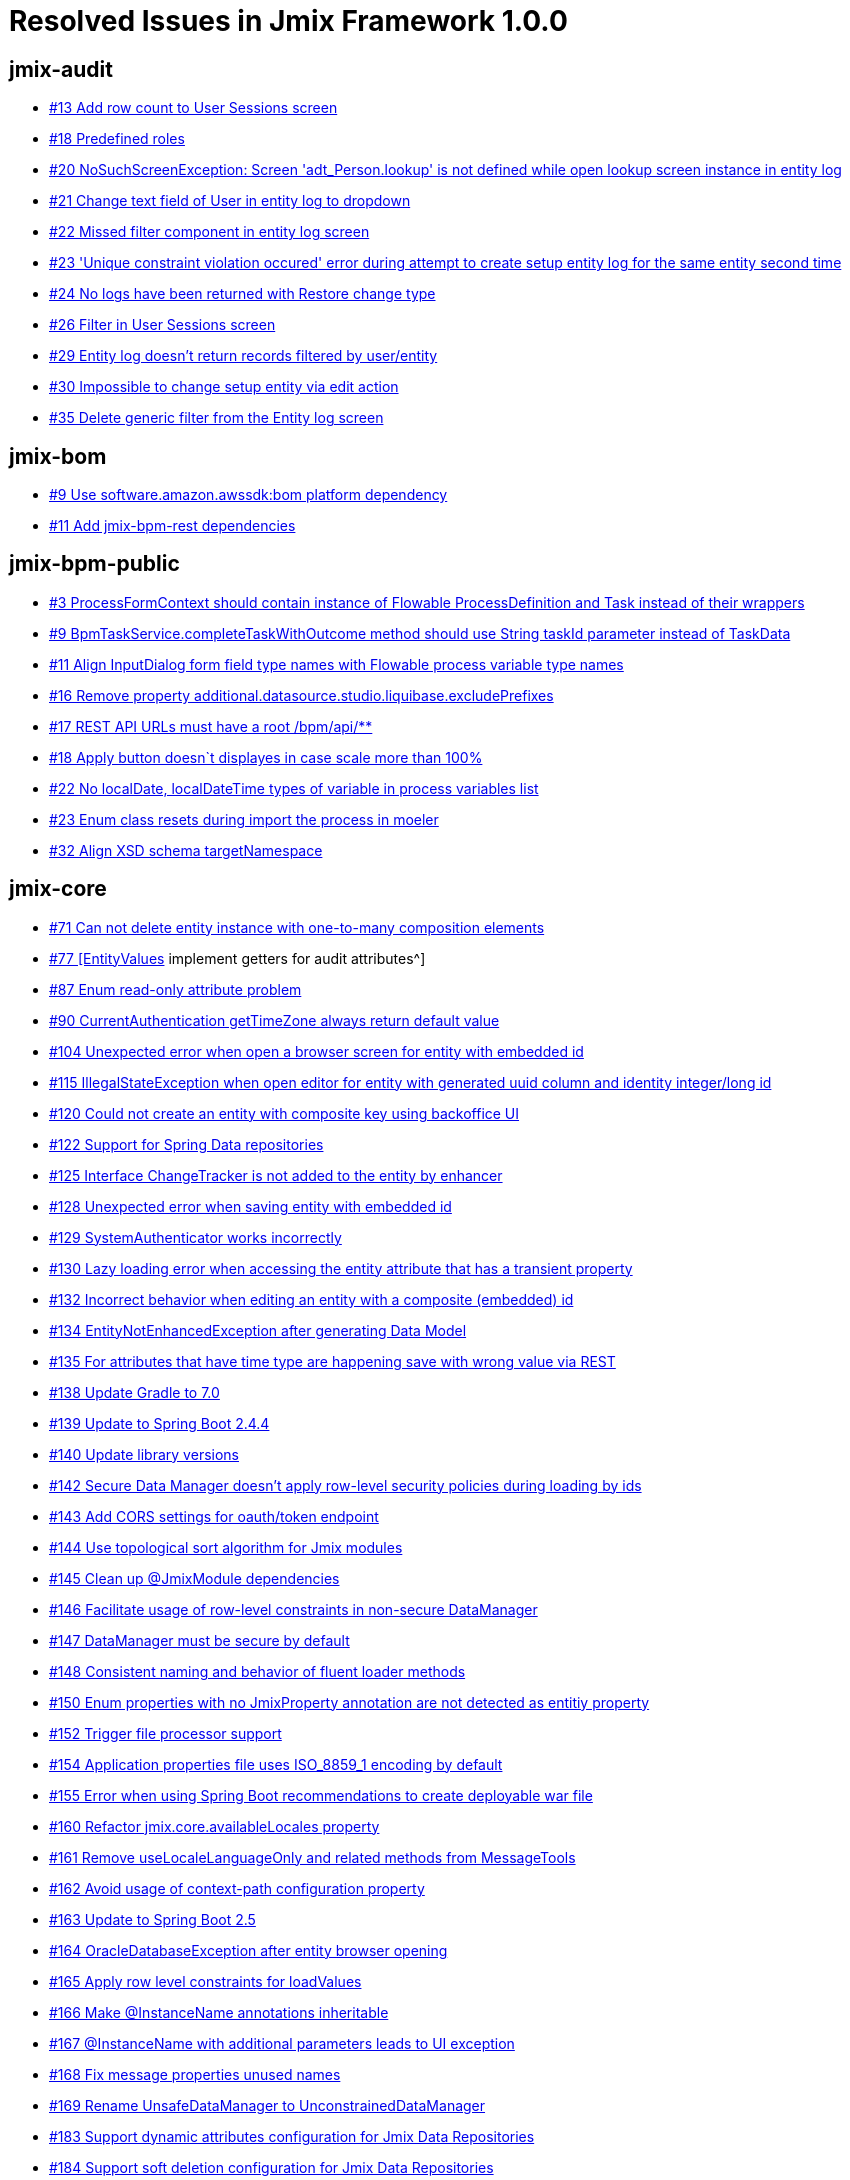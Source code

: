 = Resolved Issues in Jmix Framework 1.0.0

== jmix-audit

* https://github.com/Haulmont/jmix-audit/issues/13[#13 Add row count to User Sessions screen^]
* https://github.com/Haulmont/jmix-audit/issues/18[#18 Predefined roles^]
* https://github.com/Haulmont/jmix-audit/issues/20[#20 NoSuchScreenException: Screen 'adt_Person.lookup' is not defined while open lookup screen instance in entity log^]
* https://github.com/Haulmont/jmix-audit/issues/21[#21 Change text field of User in entity log to dropdown^]
* https://github.com/Haulmont/jmix-audit/issues/22[#22 Missed filter component in entity log screen^]
* https://github.com/Haulmont/jmix-audit/issues/23[#23 'Unique constraint violation occured' error during attempt to create setup entity log for the same entity second time^]
* https://github.com/Haulmont/jmix-audit/issues/24[#24 No logs have been returned with Restore change type^]
* https://github.com/Haulmont/jmix-audit/issues/26[#26 Filter in User Sessions screen^]
* https://github.com/Haulmont/jmix-audit/issues/29[#29 Entity log doesn't return records filtered by user/entity^]
* https://github.com/Haulmont/jmix-audit/issues/30[#30 Impossible to change setup entity via edit action^]
* https://github.com/Haulmont/jmix-audit/issues/35[#35 Delete generic filter from the Entity log screen^]

== jmix-bom

* https://github.com/Haulmont/jmix-bom/issues/9[#9 Use software.amazon.awssdk:bom platform dependency^]
* https://github.com/Haulmont/jmix-bom/issues/11[#11 Add jmix-bpm-rest dependencies^]

== jmix-bpm-public

* https://github.com/Haulmont/jmix-bpm-public/issues/3[#3 ProcessFormContext should contain instance of Flowable ProcessDefinition and Task instead of their wrappers^]
* https://github.com/Haulmont/jmix-bpm-public/issues/9[#9 BpmTaskService.completeTaskWithOutcome method should use String taskId parameter instead of TaskData^]
* https://github.com/Haulmont/jmix-bpm-public/issues/11[#11 Align InputDialog form field type names with Flowable process variable type names^]
* https://github.com/Haulmont/jmix-bpm-public/issues/16[#16 Remove property additional.datasource.studio.liquibase.excludePrefixes^]
* https://github.com/Haulmont/jmix-bpm-public/issues/17[#17 REST API URLs must have a root /bpm/api/**^]
* https://github.com/Haulmont/jmix-bpm-public/issues/18[#18 Apply button doesn`t displayes in case scale more than 100%^]
* https://github.com/Haulmont/jmix-bpm-public/issues/22[#22 No localDate, localDateTime types of variable in process variables list^]
* https://github.com/Haulmont/jmix-bpm-public/issues/23[#23 Enum class resets during import the process in moeler^]
* https://github.com/Haulmont/jmix-bpm-public/issues/32[#32 Align XSD schema targetNamespace^]

== jmix-core

* https://github.com/Haulmont/jmix-core/issues/71[#71 Can not delete entity instance with one-to-many composition elements^]
* https://github.com/Haulmont/jmix-core/issues/77[#77 [EntityValues] implement getters for audit attributes^]
* https://github.com/Haulmont/jmix-core/issues/87[#87 Enum read-only attribute problem^]
* https://github.com/Haulmont/jmix-core/issues/90[#90 CurrentAuthentication getTimeZone always return default value^]
* https://github.com/Haulmont/jmix-core/issues/104[#104 Unexpected error when open a browser screen for entity with embedded id^]
* https://github.com/Haulmont/jmix-core/issues/115[#115 IllegalStateException when open editor for entity with generated uuid column and identity integer/long id^]
* https://github.com/Haulmont/jmix-core/issues/120[#120 Could not create an entity with composite key using backoffice UI^]
* https://github.com/Haulmont/jmix-core/issues/122[#122 Support for Spring Data repositories^]
* https://github.com/Haulmont/jmix-core/issues/125[#125 Interface ChangeTracker is not added to the entity by enhancer ^]
* https://github.com/Haulmont/jmix-core/issues/128[#128 Unexpected error when saving entity with embedded id^]
* https://github.com/Haulmont/jmix-core/issues/129[#129 SystemAuthenticator works incorrectly^]
* https://github.com/Haulmont/jmix-core/issues/130[#130 Lazy loading error when accessing the entity attribute that has a transient property^]
* https://github.com/Haulmont/jmix-core/issues/132[#132 Incorrect behavior when editing an entity with a composite (embedded) id^]
* https://github.com/Haulmont/jmix-core/issues/134[#134 EntityNotEnhancedException after generating Data Model^]
* https://github.com/Haulmont/jmix-core/issues/135[#135 For attributes that have time type are happening save with wrong value via REST^]
* https://github.com/Haulmont/jmix-core/issues/138[#138 Update Gradle to 7.0^]
* https://github.com/Haulmont/jmix-core/issues/139[#139 Update to Spring Boot 2.4.4^]
* https://github.com/Haulmont/jmix-core/issues/140[#140 Update library versions^]
* https://github.com/Haulmont/jmix-core/issues/142[#142 Secure Data Manager doesn't apply row-level security policies during loading by ids^]
* https://github.com/Haulmont/jmix-core/issues/143[#143 Add CORS settings for oauth/token endpoint^]
* https://github.com/Haulmont/jmix-core/issues/144[#144 Use topological sort algorithm for Jmix modules^]
* https://github.com/Haulmont/jmix-core/issues/145[#145 Clean up @JmixModule dependencies^]
* https://github.com/Haulmont/jmix-core/issues/146[#146 Facilitate usage of row-level constraints in non-secure DataManager^]
* https://github.com/Haulmont/jmix-core/issues/147[#147 DataManager must be secure by default^]
* https://github.com/Haulmont/jmix-core/issues/148[#148 Consistent naming and behavior of fluent loader methods^]
* https://github.com/Haulmont/jmix-core/issues/150[#150 Enum properties with no JmixProperty annotation are not detected as entitiy property^]
* https://github.com/Haulmont/jmix-core/issues/152[#152 Trigger file processor support^]
* https://github.com/Haulmont/jmix-core/issues/154[#154 Application properties file uses ISO_8859_1 encoding by default^]
* https://github.com/Haulmont/jmix-core/issues/155[#155 Error when using Spring Boot recommendations to create deployable war file^]
* https://github.com/Haulmont/jmix-core/issues/160[#160 Refactor jmix.core.availableLocales property^]
* https://github.com/Haulmont/jmix-core/issues/161[#161 Remove useLocaleLanguageOnly and related methods from MessageTools^]
* https://github.com/Haulmont/jmix-core/issues/162[#162 Avoid usage of context-path configuration property^]
* https://github.com/Haulmont/jmix-core/issues/163[#163 Update to Spring Boot 2.5^]
* https://github.com/Haulmont/jmix-core/issues/164[#164 OracleDatabaseException after entity browser opening^]
* https://github.com/Haulmont/jmix-core/issues/165[#165 Apply row level constraints for loadValues^]
* https://github.com/Haulmont/jmix-core/issues/166[#166 Make @InstanceName annotations inheritable^]
* https://github.com/Haulmont/jmix-core/issues/167[#167 @InstanceName with additional parameters leads to UI exception^]
* https://github.com/Haulmont/jmix-core/issues/168[#168 Fix message properties unused names^]
* https://github.com/Haulmont/jmix-core/issues/169[#169 Rename UnsafeDataManager to UnconstrainedDataManager ^]
* https://github.com/Haulmont/jmix-core/issues/183[#183 Support dynamic attributes configuration for Jmix Data Repositories^]
* https://github.com/Haulmont/jmix-core/issues/184[#184 Support soft deletion configuration for Jmix Data Repositories^]
* https://github.com/Haulmont/jmix-core/issues/185[#185 Enable query cache for Jmix Data Repositories^]
* https://github.com/Haulmont/jmix-core/issues/190[#190 Assign names to beans^]
* https://github.com/Haulmont/jmix-core/issues/191[#191 Check rest access specific permission when executing REST API instead of user authentication^]
* https://github.com/Haulmont/jmix-core/issues/194[#194 Port ability to use @Transient with @Temporal^]
* https://github.com/Haulmont/jmix-core/issues/196[#196 Introduce CompositeUserRepository^]
* https://github.com/Haulmont/jmix-core/issues/198[#198 Rename fetchPlanSerializationUseView property to legacyFetchPlanSerializationAttributeName^]
* https://github.com/Haulmont/jmix-core/issues/199[#199 Spring Boot 2.5.1^]

== jmix-cuba

* https://github.com/Haulmont/jmix-cuba/issues/42[#42 Add ScreenSettingsFacet to the screen explicitly^]
* https://github.com/Haulmont/jmix-cuba/issues/43[#43 Fix cuba generic filter^]
* https://github.com/Haulmont/jmix-cuba/issues/49[#49 No implementation for 'com.haulmont.cuba.gui.Dialogs'^]
* https://github.com/Haulmont/jmix-cuba/issues/50[#50 Execution History button always inactive on Scheduled Tasks screen^]
* https://github.com/Haulmont/jmix-cuba/issues/52[#52 Fix messages^]
* https://github.com/Haulmont/jmix-cuba/issues/53[#53 Entity Inspector throws an exception while opening^]
* https://github.com/Haulmont/jmix-cuba/issues/55[#55 Generic Filter does not apply default filter^]
* https://github.com/Haulmont/jmix-cuba/issues/57[#57 Support for injecting Logger into Spring beans^]
* https://github.com/Haulmont/jmix-cuba/issues/58[#58 Generic filter should check for EntityComboBox name while generating entity lookup field^]

== jmix-dashboards

* https://github.com/Haulmont/jmix-dashboards/issues/3[#3 Dashboards-chart module^]
* https://github.com/Haulmont/jmix-dashboards/issues/4[#4 Migrate CUBA dashboard-addon (phase 2)^]
* https://github.com/Haulmont/jmix-dashboards/issues/8[#8 Unable to edit/delete widget parameter value ^]
* https://github.com/Haulmont/jmix-dashboards/issues/9[#9 Remove the io.jmix.data:jmix-eclipselink dependency from dashboards.gradle^]
* https://github.com/Haulmont/jmix-dashboards/issues/10[#10 Unable to change caption and  "Show widget caption" value  in Widget editor^]
* https://github.com/Haulmont/jmix-dashboards/issues/11[#11 Section 'General' is displayed incorrect in Widget editor when user has dashboards-admin role ^]
* https://github.com/Haulmont/jmix-dashboards/issues/12[#12 Section 'Info' is displayed incorrect when user has dashboards-admin role^]
* https://github.com/Haulmont/jmix-dashboards/issues/13[#13 Incorrect text align in 'Style'/'CSS Layout settings' windows^]
* https://github.com/Haulmont/jmix-dashboards/issues/15[#15 Unable to manage dashboard groups using dashboards-admin role^]
* https://github.com/Haulmont/jmix-dashboards/issues/16[#16 Hide buttons in dashboards browser for users with dashboards-browse role^]
* https://github.com/Haulmont/jmix-dashboards/issues/17[#17 Widget value has not been refreshing after button "Propagate" clicking in Dashboard editor^]
* https://github.com/Haulmont/jmix-dashboards/issues/18[#18 Customize DeletePolicyException notifications on Dashboard group deleting^]
* https://github.com/Haulmont/jmix-dashboards/issues/19[#19 Customize DeletePolicyException notifications on Widget template group deleting^]
* https://github.com/Haulmont/jmix-dashboards/issues/20[#20 Button's tooltips are useless in layout tools panel^]
* https://github.com/Haulmont/jmix-dashboards/issues/21[#21 No validation for unique dashboard code^]
* https://github.com/Haulmont/jmix-dashboards/issues/22[#22 Incorrect notification after adding widget with duplicate id^]
* https://github.com/Haulmont/jmix-dashboards/issues/23[#23 Unhandled exception after incorrect dashboard file importing^]
* https://github.com/Haulmont/jmix-dashboards/issues/26[#26 NullPointerException occurs after moving a widget template to the dashboard field^]

== jmix-data

* https://github.com/Haulmont/jmix-data/issues/30[#30 Compatibility with JTA global transactions^]
* https://github.com/Haulmont/jmix-data/issues/52[#52 Data from nested instance name is not displayed^]
* https://github.com/Haulmont/jmix-data/issues/56[#56 Unexpected error occurs when creating an entity generated from Oracle database^]
* https://github.com/Haulmont/jmix-data/issues/61[#61 IllegalStateException occurs when putting new entity with String id into HashMap^]
* https://github.com/Haulmont/jmix-data/issues/62[#62 Query cache is not invalidated after creating new entity^]
* https://github.com/Haulmont/jmix-data/issues/63[#63 Query by condition is not cached^]
* https://github.com/Haulmont/jmix-data/issues/64[#64 Support for relative date and time moments in JPQL queries^]
* https://github.com/Haulmont/jmix-data/issues/69[#69 Table with Clob fields is not loaded in Oracle^]
* https://github.com/Haulmont/jmix-data/issues/74[#74 Improve logging of data loading process^]
* https://github.com/Haulmont/jmix-data/issues/75[#75 NPE in DataManager when trying to load KV entity^]
* https://github.com/Haulmont/jmix-data/issues/76[#76 Loading of EmbeddedId property fails^]
* https://github.com/Haulmont/jmix-data/issues/78[#78 Relative date time process incorrect^]
* https://github.com/Haulmont/jmix-data/issues/79[#79 The relative date-time process should use user locale^]
* https://github.com/Haulmont/jmix-data/issues/80[#80 CURRENT_HOUR/CURRENT_MINUTE relative date time processed incorrect ^]

== jmix-datatools

* https://github.com/Haulmont/jmix-datatools/issues/4[#4 Entity Inspector pretends that it can browse / edit non-persistent model objects^]
* https://github.com/Haulmont/jmix-datatools/issues/14[#14 Restore button should became inactive after the entity has been restored^]
* https://github.com/Haulmont/jmix-datatools/issues/15[#15 EntityAccessException in case edit removed entity via entity inspector^]
* https://github.com/Haulmont/jmix-datatools/issues/16[#16 It should be possible to wipe out removed entities via entity inspector^]
* https://github.com/Haulmont/jmix-datatools/issues/19[#19 'Text selection' function doesn`t work for Entity Inspector^]
* https://github.com/Haulmont/jmix-datatools/issues/20[#20 Add showEntityInfo action to Entity Inspector screen^]
* https://github.com/Haulmont/jmix-datatools/issues/21[#21 IllegalArgumentException: Null reference passed as parameter for many to one association via entity inspector^]
* https://github.com/Haulmont/jmix-datatools/issues/22[#22 Rename 'remove' button in composition tab of entity in entity inspector^]
* https://github.com/Haulmont/jmix-datatools/issues/26[#26 Add filter component to entity inspector browser^]
* https://github.com/Haulmont/jmix-datatools/issues/27[#27 ClassCastException during creation of new row-level role^]
* https://github.com/Haulmont/jmix-datatools/issues/28[#28 Rows count isn't displayed in entity inspector^]
* https://github.com/Haulmont/jmix-datatools/issues/32[#32 'IllegalArgumentException: Datasource doesn't contain item to select' during restore item with assotiation^]
* https://github.com/Haulmont/jmix-datatools/issues/35[#35 IllegalArgumentException when getting entity info for Category^]

== jmix-dynattr

* https://github.com/Haulmont/jmix-dynattr/issues/13[#13 Support dynamic attributes filtering in filter components^]
* https://github.com/Haulmont/jmix-dynattr/issues/29[#29 UI component dynamicAttributesPanel is not registered^]
* https://github.com/Haulmont/jmix-dynattr/issues/30[#30 Wrong UI component in the Category attribute editor for the Date value type^]
* https://github.com/Haulmont/jmix-dynattr/issues/31[#31 Do not show the default enumeration value if it is not in the list^]
* https://github.com/Haulmont/jmix-dynattr/issues/32[#32 Changes are not applied in the Calculated values and options tab^]
* https://github.com/Haulmont/jmix-dynattr/issues/33[#33 Constraint Wizard is not available^]
* https://github.com/Haulmont/jmix-dynattr/issues/34[#34 Make dynamic attribute field non-editable when Recalculation value script is defined^]
* https://github.com/Haulmont/jmix-dynattr/issues/35[#35 Outdated example in the tooltip^]
* https://github.com/Haulmont/jmix-dynattr/issues/38[#38 Predefined roles^]
* https://github.com/Haulmont/jmix-dynattr/issues/41[#41 NullPointerException during add dynamic enum^]
* https://github.com/Haulmont/jmix-dynattr/issues/44[#44 NullPointerException in case of creating entity with dynamic attribute with String type and is collection = true^]
* https://github.com/Haulmont/jmix-dynattr/issues/45[#45 MissingMethodException when creating entity with dynamic attribute with type = Fixed-point number^]
* https://github.com/Haulmont/jmix-dynattr/issues/46[#46 Change type of 'default date is current' for date without time attr to boolean^]
* https://github.com/Haulmont/jmix-dynattr/issues/47[#47 ClassCastException when creating entity with dynamic attribute with type = entity and default value set^]
* https://github.com/Haulmont/jmix-dynattr/issues/49[#49 Impossible to create assotiation with Category^]
* https://github.com/Haulmont/jmix-dynattr/issues/50[#50 Its`s possible to create several categories with is default = true^]
* https://github.com/Haulmont/jmix-dynattr/issues/52[#52 Add validation for default value of enum dynamic attribute^]
* https://github.com/Haulmont/jmix-dynattr/issues/53[#53 Incorrect value is displayed in dynamic attribute browser for 'default value' column^]
* https://github.com/Haulmont/jmix-dynattr/issues/55[#55 Attributes Location doesn`t save changes^]
* https://github.com/Haulmont/jmix-dynattr/issues/57[#57 Impossible to edit validation script of dynamic attribute^]
* https://github.com/Haulmont/jmix-dynattr/issues/58[#58 Calculated values and options  tab doesn't save values^]
* https://github.com/Haulmont/jmix-dynattr/issues/59[#59 NullPointerException during create entity with dynamic attr having lookup field = true^]
* https://github.com/Haulmont/jmix-dynattr/issues/60[#60 Validation script of dynamic attr doesn`t work in case value of attr isn`t filled^]
* https://github.com/Haulmont/jmix-dynattr/issues/64[#64 Number format pattern doesn't store value^]
* https://github.com/Haulmont/jmix-dynattr/issues/65[#65 Constraint Wizard doesn't work for jpql ^]
* https://github.com/Haulmont/jmix-dynattr/issues/66[#66 Calculated values and options tab doesn't show 'attribute depends on' if category has not been saved^]
* https://github.com/Haulmont/jmix-dynattr/issues/67[#67 Filtration of dynamic attributes with OR logical operation does not work correctly^]
* https://github.com/Haulmont/jmix-dynattr/issues/68[#68 Incorrect width of Category combobox in dynamicAttributesPanel^]
* https://github.com/Haulmont/jmix-dynattr/issues/70[#70 Add attribute 'id' to DynamicAttributes facet in xsd^]
* https://github.com/Haulmont/jmix-dynattr/issues/71[#71 'Can't find getter for property 'displayName'' exception after entering the category name^]
* https://github.com/Haulmont/jmix-dynattr/issues/72[#72 OptimisticLockException during save configuration for dynamic attribute category attributes location ^]
* https://github.com/Haulmont/jmix-dynattr/issues/73[#73 Attributes duplicate in case move them to columns and back^]
* https://github.com/Haulmont/jmix-dynattr/issues/74[#74 Add calendar to 'is collection' window for dynamic attribute with date/date without time types^]
* https://github.com/Haulmont/jmix-dynattr/issues/81[#81 DataGrid with dynamic attribute produces NPE^]
* https://github.com/Haulmont/jmix-dynattr/issues/84[#84 Validate DataGrid work with dynamic attribute^]

== jmix-email

* https://github.com/Haulmont/jmix-email/issues/28[#28 Differenet description of datetime fields^]
* https://github.com/Haulmont/jmix-email/issues/29[#29 Add fields CC, BCC to the right pannel of Email History^]
* https://github.com/Haulmont/jmix-email/issues/30[#30 "Access denied" after using method processQueuedEmails^]
* https://github.com/Haulmont/jmix-email/issues/31[#31 The attempt limit field is empty^]
* https://github.com/Haulmont/jmix-email/issues/32[#32 Change the default emaill order on the Email History screen^]
* https://github.com/Haulmont/jmix-email/issues/34[#34 Message status does not change when the maximum number of attempts is reached^]
* https://github.com/Haulmont/jmix-email/issues/35[#35 "Send all to admin" does not apply to Cc, Bcc^]
* https://github.com/Haulmont/jmix-email/issues/37[#37 Fix messages^]
* https://github.com/Haulmont/jmix-email/issues/38[#38 Confusing attemptsCount and attemptsMade column names in SendingMessage entity^]
* https://github.com/Haulmont/jmix-email/issues/39[#39 Define Quartz scheduler beans inside the add-on^]

== jmix-emailtemplates

* https://github.com/Haulmont/jmix-emailtemplates/issues/9[#9 Fix Javadoc generation^]
* https://github.com/Haulmont/jmix-emailtemplates/issues/11[#11 Fix liquibase changeset related to template block groups insert (Oracle)^]
* https://github.com/Haulmont/jmix-emailtemplates/issues/19[#19 Fix spotbugs errors^]

== jmix-gradle-plugin

* https://github.com/Haulmont/jmix-gradle-plugin/issues/8[#8 Introduce excludePaths param for compileWidgets task^]
* https://github.com/Haulmont/jmix-gradle-plugin/issues/9[#9 Enhancing doesn't work for properties with specific names (second uppercase letter in property name) ^]
* https://github.com/Haulmont/jmix-gradle-plugin/issues/12[#12 Eclipselink enhancements are missing for entities from additional data stores^]
* https://github.com/Haulmont/jmix-gradle-plugin/issues/13[#13 Publish Javadoc using provided command^]
* https://github.com/Haulmont/jmix-gradle-plugin/issues/15[#15 ZipProject task fails with exception in project with Gradle 7^]
* https://github.com/Haulmont/jmix-gradle-plugin/issues/17[#17 'compileWidgets' task doesn't declare an explicit or implicit dependency on other tasks^]

== jmix-graphql

* https://github.com/Haulmont/jmix-graphql/issues/6[#6 Bean Validation Support^]
* https://github.com/Haulmont/jmix-graphql/issues/37[#37 Add filter to count query^]
* https://github.com/Haulmont/jmix-graphql/issues/40[#40 Limit entity graph depth^]
* https://github.com/Haulmont/jmix-graphql/issues/41[#41 Approach for custom queries/mutations^]
* https://github.com/Haulmont/jmix-graphql/issues/82[#82 Entity messages query^]
* https://github.com/Haulmont/jmix-graphql/issues/110[#110 ClassCastException on query with orderBy^]
* https://github.com/Haulmont/jmix-graphql/issues/113[#113 User info query^]
* https://github.com/Haulmont/jmix-graphql/issues/114[#114 Support specific permissions in permissions query^]
* https://github.com/Haulmont/jmix-graphql/issues/115[#115 Bean validation error messages should be localized depending on Accept-Language^]
* https://github.com/Haulmont/jmix-graphql/issues/116[#116 Bean validation: Compositions^]
* https://github.com/Haulmont/jmix-graphql/issues/117[#117 Custom resolvers should use existing types for model entities^]
* https://github.com/Haulmont/jmix-graphql/issues/130[#130 InvalidSchemaException when trying to add custom resolver with argument of type object^]
* https://github.com/Haulmont/jmix-graphql/issues/135[#135 DataFetchingException after saving entity with LocalDateDime^]
* https://github.com/Haulmont/jmix-graphql/issues/137[#137 Exception after using orderBy with not string attribute^]
* https://github.com/Haulmont/jmix-graphql/issues/143[#143 Error when sending a request if property operationRateLimitPerMinute is set^]
* https://github.com/Haulmont/jmix-graphql/issues/149[#149 Schema downloading error - failed to fetch^]

== jmix-imap

* https://github.com/Haulmont/jmix-imap/issues/6[#6 Fix messages^]
* https://github.com/Haulmont/jmix-imap/issues/7[#7  Define Quartz scheduler beans inside the add-on^]
* https://github.com/Haulmont/jmix-imap/issues/8[#8 IllegalArgumentException when trying to synchronize imap messages^]

== jmix-ldap

* https://github.com/Haulmont/jmix-ldap/issues/1[#1 Mark all public API as experimental^]

== jmix-maps-public

* https://github.com/Haulmont/jmix-maps-public/issues/2[#2 Rename maps-ui-widgets module to maps-widgets^]
* https://github.com/Haulmont/jmix-maps-public/issues/4[#4 ConflictingBeanDefinitionException occurs due to conflict of annotations^]

== jmix-multitenancy

* https://github.com/Haulmont/jmix-multitenancy/issues/1[#1 Multitenancy support^]
* https://github.com/Haulmont/jmix-multitenancy/issues/3[#3 Fix spotbugs^]
* https://github.com/Haulmont/jmix-multitenancy/issues/4[#4 Add Usage section to README^]
* https://github.com/Haulmont/jmix-multitenancy/issues/5[#5 README review^]
* https://github.com/Haulmont/jmix-multitenancy/issues/8[#8 Remove attribute 'adminUsername'  from tenant^]
* https://github.com/Haulmont/jmix-multitenancy/issues/11[#11 Incorrect generation of tenant id in case user with role = tenant admin creates new tenant^]
* https://github.com/Haulmont/jmix-multitenancy/issues/13[#13 Tenant Id should be required in Tenant editor^]

== jmix-old

* https://github.com/Haulmont/jmix-old/issues/78[#78 Embedded attributes should be read-only if the standard entity with this attribute has read-only permission^]
* https://github.com/Haulmont/jmix-old/issues/613[#613 Test and document migration from CUBA application: Part II^]

== jmix-reports

* https://github.com/Haulmont/jmix-reports/issues/19[#19 Migrate Wizard screen^]
* https://github.com/Haulmont/jmix-reports/issues/21[#21 Migrate PivotTable and Chart screens^]
* https://github.com/Haulmont/jmix-reports/issues/24[#24 NPE while opening the Select entity attributes screen^]
* https://github.com/Haulmont/jmix-reports/issues/28[#28 Error if run a report with empty script in dataset^]
* https://github.com/Haulmont/jmix-reports/issues/33[#33 RunReport action always displays all exising reports^]
* https://github.com/Haulmont/jmix-reports/issues/38[#38 Entities should not implement Serializable or Entity interfaces^]
* https://github.com/Haulmont/jmix-reports/issues/39[#39 Remove the NAME constant from Spring beans^]
* https://github.com/Haulmont/jmix-reports/issues/40[#40 Rework public API^]
* https://github.com/Haulmont/jmix-reports/issues/47[#47 Fix according to long/short project id^]
* https://github.com/Haulmont/jmix-reports/issues/49[#49 View policies in resource role screen lead to unexpected error^]
* https://github.com/Haulmont/jmix-reports/issues/51[#51 Unnecessary @StudioAction in reporting actions^]
* https://github.com/Haulmont/jmix-reports/issues/53[#53 StackOverflowError editing report template^]
* https://github.com/Haulmont/jmix-reports/issues/54[#54 Search and Clear buttons in Run reports screen don't work^]
* https://github.com/Haulmont/jmix-reports/issues/55[#55 Add some icons to Search and Clear buttons on Run reports screen^]
* https://github.com/Haulmont/jmix-reports/issues/57[#57 Missing icon on "Input parameters & run report" screen^]
* https://github.com/Haulmont/jmix-reports/issues/58[#58 Xlsx report doesn't fill band with data^]
* https://github.com/Haulmont/jmix-reports/issues/66[#66 Parameter transform groovy panel disappear after switch parameter type ^]
* https://github.com/Haulmont/jmix-reports/issues/67[#67 LocName and localeName properties in Report entity probably duplicate each other^]
* https://github.com/Haulmont/jmix-reports/issues/69[#69 Can't save report after remove a role^]
* https://github.com/Haulmont/jmix-reports/issues/70[#70 Fix messages^]
* https://github.com/Haulmont/jmix-reports/issues/71[#71 Adding EditorPrintFormAction cause NPE ^]
* https://github.com/Haulmont/jmix-reports/issues/73[#73 RunReport action have no restriction on input parameters^]
* https://github.com/Haulmont/jmix-reports/issues/76[#76 Prefix for accessing embedded pictures in HTML templates^]
* https://github.com/Haulmont/jmix-reports/issues/77[#77 Finalize a list of parameters passed into groovy band script^]
* https://github.com/Haulmont/jmix-reports/issues/79[#79 Default template name is unreadable in report editor^]
* https://github.com/Haulmont/jmix-reports/issues/81[#81 Spring beans created with new will raise NPEs^]
* https://github.com/Haulmont/jmix-reports/issues/82[#82 Report execution history is not filled^]
* https://github.com/Haulmont/jmix-reports/issues/84[#84 Incorrect display of the RegionEditor screen^]
* https://github.com/Haulmont/jmix-reports/issues/85[#85 NPE when trying to save changes to RegionEditor screen^]
* https://github.com/Haulmont/jmix-reports/issues/86[#86 The color from the Color field is not applied in the pie chart.^]
* https://github.com/Haulmont/jmix-reports/issues/89[#89 Change the creation of formatters^]
* https://github.com/Haulmont/jmix-reports/issues/90[#90 StackOverflowError during report template creation^]
* https://github.com/Haulmont/jmix-reports/issues/91[#91 Fix Javadoc generation^]
* https://github.com/Haulmont/jmix-reports/issues/92[#92 Dataset groovy script is not saved after changes^]
* https://github.com/Haulmont/jmix-reports/issues/93[#93 Update Copyright^]
* https://github.com/Haulmont/jmix-reports/issues/95[#95 Unable to add a parameter for the existing report^]
* https://github.com/Haulmont/jmix-reports/issues/96[#96 Unable to save the report after copying the template^]
* https://github.com/Haulmont/jmix-reports/issues/97[#97 Parent band is absent in the options list^]
* https://github.com/Haulmont/jmix-reports/issues/98[#98 Changing an entity before opening a dialog box^]
* https://github.com/Haulmont/jmix-reports/issues/100[#100 Unable to run a report with table template^]
* https://github.com/Haulmont/jmix-reports/issues/101[#101 Transfer the ReportsFullAccessRoleDefinition from CUBA^]
* https://github.com/Haulmont/jmix-reports/issues/102[#102 'IllegalStateException: Current item is null' exception when trying to add a child band^]
* https://github.com/Haulmont/jmix-reports/issues/103[#103 'Cannot get unfetched attribute' exception in the Entity inspector for the Report entity^]
* https://github.com/Haulmont/jmix-reports/issues/104[#104 NPE on report parameter validation^]
* https://github.com/Haulmont/jmix-reports/issues/105[#105 Fix Spotbugs^]
* https://github.com/Haulmont/jmix-reports/issues/106[#106 Check and fix TODO comments^]
* https://github.com/Haulmont/jmix-reports/issues/107[#107 Drop zone is absent on the 'Import report' dialog^]
* https://github.com/Haulmont/jmix-reports/issues/108[#108 Incorrect title localization for the "General" report group^]
* https://github.com/Haulmont/jmix-reports/issues/110[#110 NullPointerException if open Run Reports screen from user with assigned row-level role^]
* https://github.com/Haulmont/jmix-reports/issues/111[#111 Unable to edit a default template^]
* https://github.com/Haulmont/jmix-reports/issues/113[#113 Incorrect caption for the Create action^]
* https://github.com/Haulmont/jmix-reports/issues/114[#114 Fix the dialog opened by ListPrintFormAction^]
* https://github.com/Haulmont/jmix-reports/issues/115[#115 Rewrite deprecated methods in JmixHtmlFormatter ^]
* https://github.com/Haulmont/jmix-reports/issues/116[#116 Unformatted text in the help message^]
* https://github.com/Haulmont/jmix-reports/issues/117[#117 The icon on the "Run report" button is missed^]
* https://github.com/Haulmont/jmix-reports/issues/118[#118  Automatic opening of the region editor screen^]
* https://github.com/Haulmont/jmix-reports/issues/119[#119 Correct the logic of the Add Region button^]
* https://github.com/Haulmont/jmix-reports/issues/120[#120 Change the way you add query parameters^]
* https://github.com/Haulmont/jmix-reports/issues/121[#121 Unable to run report with parameters on the "Run reports" screen^]
* https://github.com/Haulmont/jmix-reports/issues/122[#122 NPE on trying to select entity attributes for the dataset^]
* https://github.com/Haulmont/jmix-reports/issues/123[#123 UnsupportedOperationException if an error occurs on the report import^]
* https://github.com/Haulmont/jmix-reports/issues/124[#124 FetchPlanNotFoundException if run a report for all entities in the browser^]
* https://github.com/Haulmont/jmix-reports/issues/125[#125 Rename jmix.reports.entityTreeModelMaxDeep property to  jmix.reports.entityTreeModelMaxDepth^]
* https://github.com/Haulmont/jmix-reports/issues/127[#127 Table template columns are shown in the incorrect order^]
* https://github.com/Haulmont/jmix-reports/issues/128[#128 Incorrect message when trying to add column without selected band^]
* https://github.com/Haulmont/jmix-reports/issues/129[#129 Band validation does not work for a new report^]
* https://github.com/Haulmont/jmix-reports/issues/130[#130 Move up/down action does not work for the report regions^]
* https://github.com/Haulmont/jmix-reports/issues/131[#131 Report editor is not opened after save step in the report wizard^]
* https://github.com/Haulmont/jmix-reports/issues/132[#132 Fix messages^]
* https://github.com/Haulmont/jmix-reports/issues/135[#135 The "Cross parameters validation" group is opened by default in the Report editor^]
* https://github.com/Haulmont/jmix-reports/issues/136[#136 The components for input parameters are shown in the incorrect order^]
* https://github.com/Haulmont/jmix-reports/issues/137[#137 The child band is added not at the end of the list^]
* https://github.com/Haulmont/jmix-reports/issues/138[#138 Regions are not cleared if an entity is changed^]
* https://github.com/Haulmont/jmix-reports/issues/139[#139 Move up/down actions don't work in the region editor^]
* https://github.com/Haulmont/jmix-reports/issues/140[#140 Region editor is not opened if click the link with selected properties ^]
* https://github.com/Haulmont/jmix-reports/issues/141[#141 Incorrect caption in the region editor in case of tabulated region^]
* https://github.com/Haulmont/jmix-reports/issues/142[#142 Specify nullability^]
* https://github.com/Haulmont/jmix-reports/issues/144[#144 Region step UI improvement^]
* https://github.com/Haulmont/jmix-reports/issues/145[#145 Incorrect band name if a report is created using wizard^]
* https://github.com/Haulmont/jmix-reports/issues/146[#146 Link button caption is incorrect after changing the order of the selected properties^]
* https://github.com/Haulmont/jmix-reports/issues/147[#147 FetchPlan in the DataSet is erased when the ReportEditor is opened ^]
* https://github.com/Haulmont/jmix-reports/issues/148[#148 Align link to download the template on the save step in report wizard^]
* https://github.com/Haulmont/jmix-reports/issues/150[#150 Fix type for the 'Params' column in the ReportExecution^]
* https://github.com/Haulmont/jmix-reports/issues/151[#151 Cross parameters validation does not work^]
* https://github.com/Haulmont/jmix-reports/issues/152[#152 Help icon is absent for the Custom definition block in the Template editor^]
* https://github.com/Haulmont/jmix-reports/issues/153[#153 Fix outputFileName help message on the save step in report wizard^]
* https://github.com/Haulmont/jmix-reports/issues/154[#154 Incorrect output file name on the save step in report wizard^]
* https://github.com/Haulmont/jmix-reports/issues/155[#155 Fix script editor UI^]
* https://github.com/Haulmont/jmix-reports/issues/156[#156 [Wizard] Unclear confirmation appears when switching Report Type^]
* https://github.com/Haulmont/jmix-reports/issues/157[#157 Test Reports REST API^]
* https://github.com/Haulmont/jmix-reports/issues/158[#158 Drop the "Server Id" column from the ReportExecutionHistory^]
* https://github.com/Haulmont/jmix-reports/issues/159[#159 Wrong targetEntity class in ReportData.reportRegions^]
* https://github.com/Haulmont/jmix-reports/issues/160[#160 Unify names for controllers and descriptors^]
* https://github.com/Haulmont/jmix-reports/issues/161[#161 Fix creation of the unique indices for the Report and ReportGroup tables^]
* https://github.com/Haulmont/jmix-reports/issues/162[#162 Rename field and column that store username in the ReportExecution^]
* https://github.com/Haulmont/jmix-reports/issues/163[#163 HTML template text is not updated in the Template editor after the new template file is uploaded^]
* https://github.com/Haulmont/jmix-reports/issues/164[#164 Incorrect description for RegionStep in case of the report for a list of entities^]
* https://github.com/Haulmont/jmix-reports/issues/165[#165 Confirmation is not shown before closing the report wizard^]
* https://github.com/Haulmont/jmix-reports/issues/166[#166 Use openapi 3 specification for reports REST API endpoints description^]
* https://github.com/Haulmont/jmix-reports/issues/167[#167 Fix liquibase changesets for MySQL/MS SQL databases^]
* https://github.com/Haulmont/jmix-reports/issues/168[#168 Report import fails if the "Import roles" option is set as false^]
* https://github.com/Haulmont/jmix-reports/issues/169[#169 Report run fails in the wizard if filling the execution history is enabled^]
* https://github.com/Haulmont/jmix-reports/issues/170[#170 The list of reports is empty when trying to run report from entity screens^]
* https://github.com/Haulmont/jmix-reports/issues/171[#171 Bulk print does not work if run a report from InputParametersDialog^]
* https://github.com/Haulmont/jmix-reports/issues/172[#172 Fix the Roles and screen tab UI in the Report editor ^]
* https://github.com/Haulmont/jmix-reports/issues/173[#173 Incorrect validation message if create two bands with the same name^]
* https://github.com/Haulmont/jmix-reports/issues/174[#174 Incorrect caption for the category field on chart preview in the template editor^]
* https://github.com/Haulmont/jmix-reports/issues/175[#175 Incorrect message if band name is not specified for table template ^]
* https://github.com/Haulmont/jmix-reports/issues/176[#176 Fix icon for the EditorPrintFormAction^]
* https://github.com/Haulmont/jmix-reports/issues/178[#178 Add default status for the report templates in the report REST API json output^]
* https://github.com/Haulmont/jmix-reports/issues/179[#179 Add default status for the report templates in the report REST API json output^]
* https://github.com/Haulmont/jmix-reports/issues/180[#180 The "Band name" field should not be editable for the Root band^]
* https://github.com/Haulmont/jmix-reports/issues/181[#181 Band tree is not updated if a parent is changed for the band^]
* https://github.com/Haulmont/jmix-reports/issues/182[#182 Rename "serviceTree" to "bandsTree" in the report editor^]
* https://github.com/Haulmont/jmix-reports/issues/183[#183 Move implementations of interfaces to the 'impl' package^]
* https://github.com/Haulmont/jmix-reports/issues/185[#185 Not all data is shown in the template editor after saving the report^]
* https://github.com/Haulmont/jmix-reports/issues/186[#186 Unable to run report for all entities from browser screen if there are 2 or more reports^]
* https://github.com/Haulmont/jmix-reports/issues/191[#191 Column 'Name' isn't displayed when user has role 'run-reports'^]

== jmix-rest

* https://github.com/Haulmont/jmix-rest/issues/23[#23 Remove access token on user deactivation like in CUBA Rest API^]
* https://github.com/Haulmont/jmix-rest/issues/32[#32 Predefined roles^]
* https://github.com/Haulmont/jmix-rest/issues/35[#35 Invalid JSON Filter criteria leads to HTTP 500 for /entities/:entityName/search^]
* https://github.com/Haulmont/jmix-rest/issues/36[#36 Publish Swagger doc on generic endpoints^]
* https://github.com/Haulmont/jmix-rest/issues/37[#37 Entity creation: invalid entity reference causes unclear error message^]
* https://github.com/Haulmont/jmix-rest/issues/39[#39 Entity creation: when entity is not referenced by ID a misleading error message occurs^]
* https://github.com/Haulmont/jmix-rest/issues/41[#41 Entity creation: not existing responseFetchPlan leads to HTTP 500 with no error for the client^]
* https://github.com/Haulmont/jmix-rest/issues/42[#42 Entity Creation: Malformed JSON leads to HTTP 500^]
* https://github.com/Haulmont/jmix-rest/issues/43[#43 Bean Validation: @PastOrPresent error message misses invalidValue^]
* https://github.com/Haulmont/jmix-rest/issues/49[#49  Batch entities commit should save all entities in a single transaction^]
* https://github.com/Haulmont/jmix-rest/issues/50[#50 Max Fetch Size configuration properties can be overridden by limit parameter^]
* https://github.com/Haulmont/jmix-rest/issues/51[#51 Download Files with access_token as URL parameter can lead to HTTP 401^]
* https://github.com/Haulmont/jmix-rest/issues/52[#52 Wrong attributeType in embedded field in entities metadata^]
* https://github.com/Haulmont/jmix-rest/issues/55[#55 Add not-null constraints for rest api^]
* https://github.com/Haulmont/jmix-rest/issues/63[#63 Fix UserInfo description in swagger doc^]
* https://github.com/Haulmont/jmix-rest/issues/64[#64 Parameters of type java.time.LocalDate are not supported 	at io.jmix.rest.api.service.QueriesControllerManager.toObject^]
* https://github.com/Haulmont/jmix-rest/issues/65[#65 Can't save date time format^]
* https://github.com/Haulmont/jmix-rest/issues/66[#66 Swagger compilation error with permission endpoint^]
* https://github.com/Haulmont/jmix-rest/issues/68[#68 Can't expose service method if bean doesn't implement interfaces^]
* https://github.com/Haulmont/jmix-rest/issues/69[#69 rest/messages/entities does not respect Accept-Language header^]

== jmix-search

* https://github.com/Haulmont/jmix-search/issues/5[#5 First version of search addon (phase 2)^]
* https://github.com/Haulmont/jmix-search/issues/6[#6 Indexing API improvements^]
* https://github.com/Haulmont/jmix-search/issues/7[#7 Searching API improvements^]
* https://github.com/Haulmont/jmix-search/issues/8[#8 MBeans for indexing operations^]
* https://github.com/Haulmont/jmix-search/issues/9[#9 Elasticsearch security configurations^]
* https://github.com/Haulmont/jmix-search/issues/12[#12 Add README.md that explains how to start working with the addon^]
* https://github.com/Haulmont/jmix-search/issues/13[#13 Remove unused code and classes from the repository^]
* https://github.com/Haulmont/jmix-search/issues/14[#14 Rename some classes and methods^]
* https://github.com/Haulmont/jmix-search/issues/15[#15 Configuration properties for enabling/disabling automatic operations ^]
* https://github.com/Haulmont/jmix-search/issues/17[#17 Handle failures of indexing process^]
* https://github.com/Haulmont/jmix-search/issues/18[#18 Search security improvement^]
* https://github.com/Haulmont/jmix-search/issues/19[#19 Support different search strategies^]
* https://github.com/Haulmont/jmix-search/issues/20[#20 Fix SearchField component UI style^]
* https://github.com/Haulmont/jmix-search/issues/21[#21 Display localized name of matched properties^]
* https://github.com/Haulmont/jmix-search/issues/28[#28 Exclude inverse reference properties from wildcard match-list^]
* https://github.com/Haulmont/jmix-search/issues/29[#29 Implement builder for MappingDefinition^]
* https://github.com/Haulmont/jmix-search/issues/30[#30 Collect amount of objects processed via API^]
* https://github.com/Haulmont/jmix-search/issues/31[#31 Handle obsolete search indices^]
* https://github.com/Haulmont/jmix-search/issues/32[#32 Javadoc publishing^]
* https://github.com/Haulmont/jmix-search/issues/33[#33 AWS Elasticsearch integration^]
* https://github.com/Haulmont/jmix-search/issues/34[#34 Fix secure reloading during search process^]
* https://github.com/Haulmont/jmix-search/issues/35[#35 Provide AWS support as separate module and starter^]
* https://github.com/Haulmont/jmix-search/issues/37[#37 Switch static method to default in index definition^]
* https://github.com/Haulmont/jmix-search/issues/38[#38 Move AWS properties to separate Properties class in AWS starter^]
* https://github.com/Haulmont/jmix-search/issues/39[#39 Fix spotbugs errors^]
* https://github.com/Haulmont/jmix-search/issues/40[#40 Extend guide article^]
* https://github.com/Haulmont/jmix-search/issues/41[#41 Support 'entities' attribute on SearchField UI component^]
* https://github.com/Haulmont/jmix-search/issues/42[#42 Minor refactoring & renaming^]
* https://github.com/Haulmont/jmix-search/issues/43[#43 Make SearchField an interface^]
* https://github.com/Haulmont/jmix-search/issues/44[#44 Extract non-search actions from EntitySearcher to separate bean^]
* https://github.com/Haulmont/jmix-search/issues/45[#45 Introduce Index Synchronization Strategy^]
* https://github.com/Haulmont/jmix-search/issues/46[#46 Add Index validation to MBean^]
* https://github.com/Haulmont/jmix-search/issues/47[#47 Automatically enqueue all instances for recreated indexes^]
* https://github.com/Haulmont/jmix-search/issues/48[#48 Enable\disable file content indexing on AutoMappedField annotation level^]
* https://github.com/Haulmont/jmix-search/issues/50[#50 Add MBean to guide^]
* https://github.com/Haulmont/jmix-search/issues/51[#51 Ability to full-text search in Filter component^]
* https://github.com/Haulmont/jmix-search/issues/52[#52 Fix default value of 'size' parameter of SearchContext^]
* https://github.com/Haulmont/jmix-search/issues/53[#53 Define Quartz scheduler beans inside the add-on^]
* https://github.com/Haulmont/jmix-search/issues/54[#54 Add onSearchCompleted handler to SearchField UI component^]
* https://github.com/Haulmont/jmix-search/issues/55[#55 Introduce registry of index states^]
* https://github.com/Haulmont/jmix-search/issues/56[#56 Remove file extension from filename index value^]
* https://github.com/Haulmont/jmix-search/issues/57[#57 Incorrect search result vor user non-allowed to view entity^]
* https://github.com/Haulmont/jmix-search/issues/58[#58 Finalize methods set in the Indexing MBean^]
* https://github.com/Haulmont/jmix-search/issues/59[#59 Create predefined resource roles for search results windows and filter condition editor^]
* https://github.com/Haulmont/jmix-search/issues/61[#61 Change SearchResultsScreen naming according to naming conventions^]
* https://github.com/Haulmont/jmix-search/issues/62[#62 Introduce NONE index schema management strategy^]
* https://github.com/Haulmont/jmix-search/issues/64[#64 Add property for index name prefix^]
* https://github.com/Haulmont/jmix-search/issues/65[#65 Add 'Internal' annotation to impl packages^]
* https://github.com/Haulmont/jmix-search/issues/66[#66 Mark all public API as experimental^]

== jmix-security

* https://github.com/Haulmont/jmix-security/issues/27[#27 Implement "Reset password" action^]
* https://github.com/Haulmont/jmix-security/issues/31[#31 Authentication hooks^]
* https://github.com/Haulmont/jmix-security/issues/32[#32 Brute force protection^]
* https://github.com/Haulmont/jmix-security/issues/33[#33 Permitted IP mask^]
* https://github.com/Haulmont/jmix-security/issues/34[#34 Application events on user deactivation^]
* https://github.com/Haulmont/jmix-security/issues/35[#35 Security scopes for REST, GraphQL and UI^]
* https://github.com/Haulmont/jmix-security/issues/36[#36 Cascade-delete entities "owned" by User^]
* https://github.com/Haulmont/jmix-security/issues/48[#48 Role assignments doesn't work properly^]
* https://github.com/Haulmont/jmix-security/issues/49[#49 IllegalArgumentException: entity is null in RoleAssignmentFragment^]
* https://github.com/Haulmont/jmix-security/issues/54[#54 Dynamic attributes are not displayed while configuring security^]
* https://github.com/Haulmont/jmix-security/issues/63[#63 Mark entities as @SystemLevel^]
* https://github.com/Haulmont/jmix-security/issues/66[#66 Add nullability annotations to oauth2 module classes^]
* https://github.com/Haulmont/jmix-security/issues/68[#68 Add multiline description field to Roles^]
* https://github.com/Haulmont/jmix-security/issues/71[#71 @PredicateRowLevelPolicy preventing DELETE doesn't work^]
* https://github.com/Haulmont/jmix-security/issues/73[#73 Extra elements are present for "Resource" field in "Create screen resource policy" window^]
* https://github.com/Haulmont/jmix-security/issues/74[#74 Rename some specific permissions ^]
* https://github.com/Haulmont/jmix-security/issues/76[#76 Print log message for Access Denied error^]
* https://github.com/Haulmont/jmix-security/issues/77[#77 `RoleGrantedAuthority.getAuthority()` returns empty string for row-level roles^]
* https://github.com/Haulmont/jmix-security/issues/78[#78 Enable OAuth2 security for custom endpoints by default^]
* https://github.com/Haulmont/jmix-security/issues/80[#80 Unable to add a screen policy if two screens with the same caption exist^]
* https://github.com/Haulmont/jmix-security/issues/81[#81 NPE after removing the policy in a new resource role^]
* https://github.com/Haulmont/jmix-security/issues/82[#82 IllegalStateException: Unsupported entity type class java.lang.String during remove resource role^]
* https://github.com/Haulmont/jmix-security/issues/83[#83 NullPointerException during remov policy record in Resource role^]
* https://github.com/Haulmont/jmix-security/issues/84[#84 It is impossible to configure `Screen policy` in case there is two screens with the same caption^]
* https://github.com/Haulmont/jmix-security/issues/85[#85 Focus first editable field when opening User Editor^]
* https://github.com/Haulmont/jmix-security/issues/86[#86 Different message text for cases when user isn't allowed to login^]
* https://github.com/Haulmont/jmix-security/issues/89[#89 oauth2-starter does not work without rest^]
* https://github.com/Haulmont/jmix-security/issues/90[#90 endpointClass cannot be null in backoffice UI with oauth2-starter added^]
* https://github.com/Haulmont/jmix-security/issues/92[#92 Oauth starter does not work without rest^]

== jmix-sessions

* https://github.com/Haulmont/jmix-sessions/issues/7[#7 Mark all public API as experimental^]

== jmix-templates

* https://github.com/Haulmont/jmix-templates/pull/15[#15 Show link to launched application in Jmix tool window / notification / console^]
* https://github.com/Haulmont/jmix-templates/issues/16[#16 Init default username and password from configuration properties in the login screen^]
* https://github.com/Haulmont/jmix-templates/issues/17[#17 Add ThemeSettings screen to main menu^]
* https://github.com/Haulmont/jmix-templates/issues/18[#18 Revert deleted files from theme-addon template^]
* https://github.com/Haulmont/jmix-templates/issues/19[#19 Update widgets add-on README file^]
* https://github.com/Haulmont/jmix-templates/issues/20[#20 Use in screen templates presentations facet instead of table property^]
* https://github.com/Haulmont/jmix-templates/issues/21[#21 Support new localization messages storing approach^]
* https://github.com/Haulmont/jmix-templates/issues/22[#22 Class name and path to the XML descriptor in  BrandLoginScreen template should be dynamic^]
* https://github.com/Haulmont/jmix-templates/issues/23[#23 Parameterize UserEdit#usernameField^]
* https://github.com/Haulmont/jmix-templates/issues/24[#24 Add screenSettings facet to the user-browse screen of single module application template^]
* https://github.com/Haulmont/jmix-templates/issues/28[#28 Ambiguous `enabled` field in User class^]
* https://github.com/Haulmont/jmix-templates/issues/29[#29 Add template for single-module addon^]
* https://github.com/Haulmont/jmix-templates/issues/31[#31 Rename add-on template to single-module-addon ^]

== jmix-translations

* https://github.com/Haulmont/jmix-translations/issues/4[#4 Add German translation^]
* https://github.com/Haulmont/jmix-translations/issues/6[#6 Add Simplified Chinese translation stub^]
* https://github.com/Haulmont/jmix-translations/issues/7[#7 Amend and fix Simplified Chinese translation^]
* https://github.com/Haulmont/jmix-translations/issues/8[#8 Amend and fix German translation^]

== jmix-ui

* https://github.com/Haulmont/jmix-ui/issues/183[#183 [Helium] Implement missing styles^]
* https://github.com/Haulmont/jmix-ui/issues/229[#229 Support dynamic attributes in screens^]
* https://github.com/Haulmont/jmix-ui/issues/240[#240 [DataAwareComponentsTools] Implement missing functionality^]
* https://github.com/Haulmont/jmix-ui/issues/272[#272 Support dynamic attribites^]
* https://github.com/Haulmont/jmix-ui/issues/293[#293 Support date_interval operation for PropertyFilter component^]
* https://github.com/Haulmont/jmix-ui/issues/310[#310 Downloader should have methods for downloading byte arrays^]
* https://github.com/Haulmont/jmix-ui/issues/313[#313 Component's caption is not displayed if component is placed into Splitpanel^]
* https://github.com/Haulmont/jmix-ui/issues/329[#329 Annotate ScreenSettingsFacet with @StudioFacet^]
* https://github.com/Haulmont/jmix-ui/issues/333[#333 Incorrect work of setFocusable method^]
* https://github.com/Haulmont/jmix-ui/issues/338[#338 DataGrid is displayed incorrect^]
* https://github.com/Haulmont/jmix-ui/issues/365[#365 Fix spotbugs errors for charts and pivot table modules^]
* https://github.com/Haulmont/jmix-ui/issues/370[#370 Table/DataGrid top panel does not correctly shrink items^]
* https://github.com/Haulmont/jmix-ui/issues/373[#373 Remove fix for TwinColumn selection after migrating to new Vaadin version^]
* https://github.com/Haulmont/jmix-ui/issues/377[#377 Able to make changes when user has no rights to modify entity^]
* https://github.com/Haulmont/jmix-ui/issues/383[#383 LookupScreen and EditorScreen facets have "entityPicker" property in the UI metadata and "field" in xsd and component loader^]
* https://github.com/Haulmont/jmix-ui/issues/385[#385 LookupScreen and EditorScreen facets have the same error text when container is not defined^]
* https://github.com/Haulmont/jmix-ui/issues/390[#390 The entityPicker and listComponent properties of LookupScreen and EditorScreen facets suggest too many components^]
* https://github.com/Haulmont/jmix-ui/issues/392[#392 Pivot table module cannot find javax.validation.validation-api sources^]
* https://github.com/Haulmont/jmix-ui/issues/393[#393 DialogAction does not support event type class ActionPerformedEvent^]
* https://github.com/Haulmont/jmix-ui/issues/395[#395 Multiple ControllerDependencyInjector support^]
* https://github.com/Haulmont/jmix-ui/issues/396[#396 screenClass property does not work for editorScreen and lookupScreen facets^]
* https://github.com/Haulmont/jmix-ui/issues/397[#397 Remove redundant properties from Input dialog facet XSD definition^]
* https://github.com/Haulmont/jmix-ui/issues/398[#398 IllegalArgumentException occurs after trying to create new entity instance with compositon attribute ^]
* https://github.com/Haulmont/jmix-ui/issues/399[#399 Port BackgroundWorkWindow and BackgroundWorkProgressWindow^]
* https://github.com/Haulmont/jmix-ui/issues/400[#400 Composite UI components should handle UI events^]
* https://github.com/Haulmont/jmix-ui/issues/401[#401 Add halo-theme.properties and hover-theme.properties to jmix.ui.themeConfig^]
* https://github.com/Haulmont/jmix-ui/issues/404[#404 Pagination component has extra margin-right^]
* https://github.com/Haulmont/jmix-ui/issues/405[#405 Helium Dark^]
* https://github.com/Haulmont/jmix-ui/issues/406[#406 Fix messages^]
* https://github.com/Haulmont/jmix-ui/issues/407[#407 Can not add new filter condition after editing^]
* https://github.com/Haulmont/jmix-ui/issues/408[#408 Caption of the GroupFilter not determined for AND-operation^]
* https://github.com/Haulmont/jmix-ui/issues/409[#409 "Authentication is not set" exception on finishing background task^]
* https://github.com/Haulmont/jmix-ui/issues/411[#411 DataLoader does not update data after property operation change^]
* https://github.com/Haulmont/jmix-ui/issues/412[#412 Edit, Remove and other standard actions should change their look based on row-level roles^]
* https://github.com/Haulmont/jmix-ui/issues/414[#414 ValueChangeEvent does not occur for SingleFilterComponent^]
* https://github.com/Haulmont/jmix-ui/issues/416[#416 Remove datasource attribute from XSD^]
* https://github.com/Haulmont/jmix-ui/issues/417[#417 [TimerFacet] Move deprecated onTimer attribute to compatibility module^]
* https://github.com/Haulmont/jmix-ui/issues/418[#418 NullPointerException after invoking export PivotTable to xls^]
* https://github.com/Haulmont/jmix-ui/issues/419[#419 PropertyFilterCondition has no default value for the captionPosition attribute^]
* https://github.com/Haulmont/jmix-ui/issues/421[#421 Default value is reset for filter component^]
* https://github.com/Haulmont/jmix-ui/issues/422[#422 Equal operator not working for String parameter inside JPQL where clause^]
* https://github.com/Haulmont/jmix-ui/issues/425[#425 Routing does not work^]
* https://github.com/Haulmont/jmix-ui/issues/427[#427 XSD with ext:index is missing?^]
* https://github.com/Haulmont/jmix-ui/issues/428[#428 Make Screen.AfterCloseEvent typed^]
* https://github.com/Haulmont/jmix-ui/issues/429[#429 Automatically put editor in read only mode if entity update is not permitted^]
* https://github.com/Haulmont/jmix-ui/issues/430[#430 Missing constructor with the id parameter^]
* https://github.com/Haulmont/jmix-ui/issues/431[#431 Incorrect column order in GroupTable^]
* https://github.com/Haulmont/jmix-ui/issues/433[#433 Create separate modules for charts and pivot-table widgets^]
* https://github.com/Haulmont/jmix-ui/issues/434[#434 Column sort is not in XSD^]
* https://github.com/Haulmont/jmix-ui/issues/435[#435 Add generic types for listeners of DataGrid Editor events^]
* https://github.com/Haulmont/jmix-ui/issues/436[#436 Add generic types for listeners of InstanceLoader^]
* https://github.com/Haulmont/jmix-ui/issues/437[#437 Update studio metadata for ScreenFacet^]
* https://github.com/Haulmont/jmix-ui/issues/438[#438 Add generic type for listener of Table.ColumnCollapseEvent^]
* https://github.com/Haulmont/jmix-ui/issues/441[#441 Describe UI components using Studio meta-annotations^]
* https://github.com/Haulmont/jmix-ui/issues/442[#442 Describe Facets using Studio meta-annotations^]
* https://github.com/Haulmont/jmix-ui/issues/443[#443 The field of entityParameter does not have 100% width in the InputDialog ^]
* https://github.com/Haulmont/jmix-ui/issues/444[#444 StyleName XML attribute has different names for multiple components^]
* https://github.com/Haulmont/jmix-ui/issues/446[#446 Remove deprecated methods working with views from data loaders^]
* https://github.com/Haulmont/jmix-ui/issues/448[#448 Get rid of unnecessary getButton method from Button.ClickEvent^]
* https://github.com/Haulmont/jmix-ui/issues/450[#450 Describe Button and LinkButton components using Studio meta annotations^]
* https://github.com/Haulmont/jmix-ui/issues/452[#452 Refactor XML elements of Formatters^]
* https://github.com/Haulmont/jmix-ui/issues/454[#454 ButtonsPanel providerClass attribute should autowire input class^]
* https://github.com/Haulmont/jmix-ui/issues/455[#455 DevelopmentException appears using BETWEEN with one filled part in loader query^]
* https://github.com/Haulmont/jmix-ui/issues/456[#456 Theme Settings screen has incorrect styling^]
* https://github.com/Haulmont/jmix-ui/issues/457[#457 Use config instead of theme properties to manage Helium settings^]
* https://github.com/Haulmont/jmix-ui/issues/458[#458 Move table presentations to facet^]
* https://github.com/Haulmont/jmix-ui/issues/459[#459 PropertyFilter is displayed incorrect when captionPosition=TOP^]
* https://github.com/Haulmont/jmix-ui/issues/460[#460 [ResponsiveGridLayout] Exception when using AlignSelf.AUTO^]
* https://github.com/Haulmont/jmix-ui/issues/461[#461 Support for relative date and time moments in date_interval action^]
* https://github.com/Haulmont/jmix-ui/issues/462[#462 Refactor XML elements of BrowserFrame and Image^]
* https://github.com/Haulmont/jmix-ui/issues/463[#463 Refactor XML element of DataLoadCoordinator^]
* https://github.com/Haulmont/jmix-ui/issues/464[#464 Hot deploy for menu configuration^]
* https://github.com/Haulmont/jmix-ui/issues/465[#465 Hot deploy for messages in message pack^]
* https://github.com/Haulmont/jmix-ui/issues/467[#467 Provide typed events for screen class builders^]
* https://github.com/Haulmont/jmix-ui/issues/468[#468 Delete menu item "permissions"^]
* https://github.com/Haulmont/jmix-ui/issues/469[#469 Refactor platform CSS class names naming^]
* https://github.com/Haulmont/jmix-ui/issues/470[#470 Get rid of unnecessary getScreen method from Screen events^]
* https://github.com/Haulmont/jmix-ui/issues/471[#471 Describe CheckBox, CheckBoxGroup and RadioButtonGroup components using Studio meta-annotations^]
* https://github.com/Haulmont/jmix-ui/issues/472[#472 IllegalArgumentException when using multiple Filter^]
* https://github.com/Haulmont/jmix-ui/issues/474[#474 Remove support to inject Logger to screen controllers^]
* https://github.com/Haulmont/jmix-ui/issues/475[#475 Describe BrowserFrame and Image using Studio meta-annotations^]
* https://github.com/Haulmont/jmix-ui/issues/477[#477 Describe TextField components using Studio meta-annotations^]
* https://github.com/Haulmont/jmix-ui/issues/478[#478 Describe TextArea components using Studio meta-annotations^]
* https://github.com/Haulmont/jmix-ui/issues/480[#480 Default exception handler for ondelete foreign key constraint violation^]
* https://github.com/Haulmont/jmix-ui/issues/481[#481 Describe Label, Link, Slider, ProgressBar and Calendar components using Studio meta-annotations^]
* https://github.com/Haulmont/jmix-ui/issues/483[#483 Remove messagesPack attribute from XSD^]
* https://github.com/Haulmont/jmix-ui/issues/484[#484 Remove treechildren element from Tree^]
* https://github.com/Haulmont/jmix-ui/issues/485[#485 Describe PresentationsFacet using Studio meta-annotations^]
* https://github.com/Haulmont/jmix-ui/issues/486[#486 The errors from FileStorageExceptionHandler don't appear in the console of application^]
* https://github.com/Haulmont/jmix-ui/issues/487[#487 Describe DataLoadCoordinator using Studio meta-annotations^]
* https://github.com/Haulmont/jmix-ui/issues/488[#488 Describe ComboBox, ValuePicker, SuggestionField and ColorPicker components using Studio meta-annotations^]
* https://github.com/Haulmont/jmix-ui/issues/489[#489 Describe TagField component using Studio meta-annotations^]
* https://github.com/Haulmont/jmix-ui/issues/490[#490 [BrowserFrame] srcdoc attribute doesn't load resource strings^]
* https://github.com/Haulmont/jmix-ui/issues/491[#491 Get rid of occurrences of the CUBA word^]
* https://github.com/Haulmont/jmix-ui/issues/492[#492 Move cuba.poweredBy message key to cuba module^]
* https://github.com/Haulmont/jmix-ui/issues/493[#493 SuggestionField and EntitySuggestionField do not have XML elements for formatters and validators^]
* https://github.com/Haulmont/jmix-ui/issues/494[#494 TagField component does not have XML elements for formatters and validators^]
* https://github.com/Haulmont/jmix-ui/issues/495[#495 Describe containers using Studio meta-annotations^]
* https://github.com/Haulmont/jmix-ui/issues/496[#496 Describe ListComponent using Studio meta-annotations^]
* https://github.com/Haulmont/jmix-ui/issues/497[#497 Describe DateField, DatePicker, TimeField, CurrencyField components using Studio meta-annotations^]
* https://github.com/Haulmont/jmix-ui/issues/498[#498 Describe Pagination, SimplePagination, PopupButton and RelatedEntities components using Studio meta-annotations^]
* https://github.com/Haulmont/jmix-ui/issues/500[#500 TwinColumn component does not have a "reorderable" attribute in XML^]
* https://github.com/Haulmont/jmix-ui/issues/501[#501 Pagination and SimplePagination do not load loader in fragments^]
* https://github.com/Haulmont/jmix-ui/issues/502[#502 Data loading is performed twice when applying Filter first time with a new condition^]
* https://github.com/Haulmont/jmix-ui/issues/504[#504 Accordion has a XML tabsVisible attribute, but no method to set the attribute^]
* https://github.com/Haulmont/jmix-ui/issues/505[#505 Accordion has several XML attributes that have no methods to set^]
* https://github.com/Haulmont/jmix-ui/issues/506[#506 Make DateIntervalAction a prototype spring bean^]
* https://github.com/Haulmont/jmix-ui/issues/508[#508 Bad required field validation message^]
* https://github.com/Haulmont/jmix-ui/issues/509[#509 Add XML attributes to set popupPosition to PopupView component^]
* https://github.com/Haulmont/jmix-ui/issues/510[#510 Define several XML attributes for TabSheet.Tab using meta-annotations^]
* https://github.com/Haulmont/jmix-ui/issues/511[#511 Get rid of deprecated XML elements from layout.xsd^]
* https://github.com/Haulmont/jmix-ui/issues/513[#513 Remove ClassNameFormatter^]
* https://github.com/Haulmont/jmix-ui/issues/514[#514 Describe components for MainScreen using Studio meta-annotations^]
* https://github.com/Haulmont/jmix-ui/issues/515[#515 Remember last selected locale^]
* https://github.com/Haulmont/jmix-ui/issues/517[#517 [Drawer] add specific css variables^]
* https://github.com/Haulmont/jmix-ui/issues/518[#518 Exclude ResponsiveGridLayout from AnalyzeLayout action^]
* https://github.com/Haulmont/jmix-ui/issues/526[#526 Change Icons.Icon#name method name^]
* https://github.com/Haulmont/jmix-ui/issues/527[#527 Custom condition with null value doesn't refresh data container^]
* https://github.com/Haulmont/jmix-ui/issues/529[#529 Move icon for CapsLockIndicator component to directory for component icons^]
* https://github.com/Haulmont/jmix-ui/issues/530[#530 Describe validators using Studio meta-annotations^]
* https://github.com/Haulmont/jmix-ui/issues/531[#531 Add new icons for Pagination and SimplePagination components^]
* https://github.com/Haulmont/jmix-ui/issues/532[#532 Update components icons in component pallete^]
* https://github.com/Haulmont/jmix-ui/issues/533[#533 Localize ThemeSettings screen^]
* https://github.com/Haulmont/jmix-ui/issues/535[#535 Describe Charts using Studio meta-annotations^]
* https://github.com/Haulmont/jmix-ui/issues/537[#537 SimplePagination in the table should be aligned to the right if buttonsPanel is not visible^]
* https://github.com/Haulmont/jmix-ui/issues/539[#539 Describe formatters using Studio meta-annotations^]
* https://github.com/Haulmont/jmix-ui/issues/540[#540 Add typeParameter to StudioProperty^]
* https://github.com/Haulmont/jmix-ui/issues/541[#541 Support action properties using Studio meta-annotations^]
* https://github.com/Haulmont/jmix-ui/issues/543[#543 SimplePagination has extra bottom margin while it is used not in the Table^]
* https://github.com/Haulmont/jmix-ui/issues/544[#544 Pagination should try to use entityPageSize value if ItemsPerPage ComboBox is not visible^]

